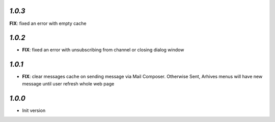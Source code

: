 `1.0.3`
-------
**FIX**: fixed an error with empty cache

`1.0.2`
-------

- **FIX**: fixed an error with unsubscribing from channel or closing dialog window

`1.0.1`
-------

- **FIX**: clear messages cache on sending message via Mail Composer. Otherwise Sent, Arhives menus will have new message until user refresh whole web page

`1.0.0`
-------

- Init version
